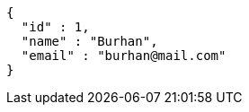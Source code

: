 [source,json,options="nowrap"]
----
{
  "id" : 1,
  "name" : "Burhan",
  "email" : "burhan@mail.com"
}
----